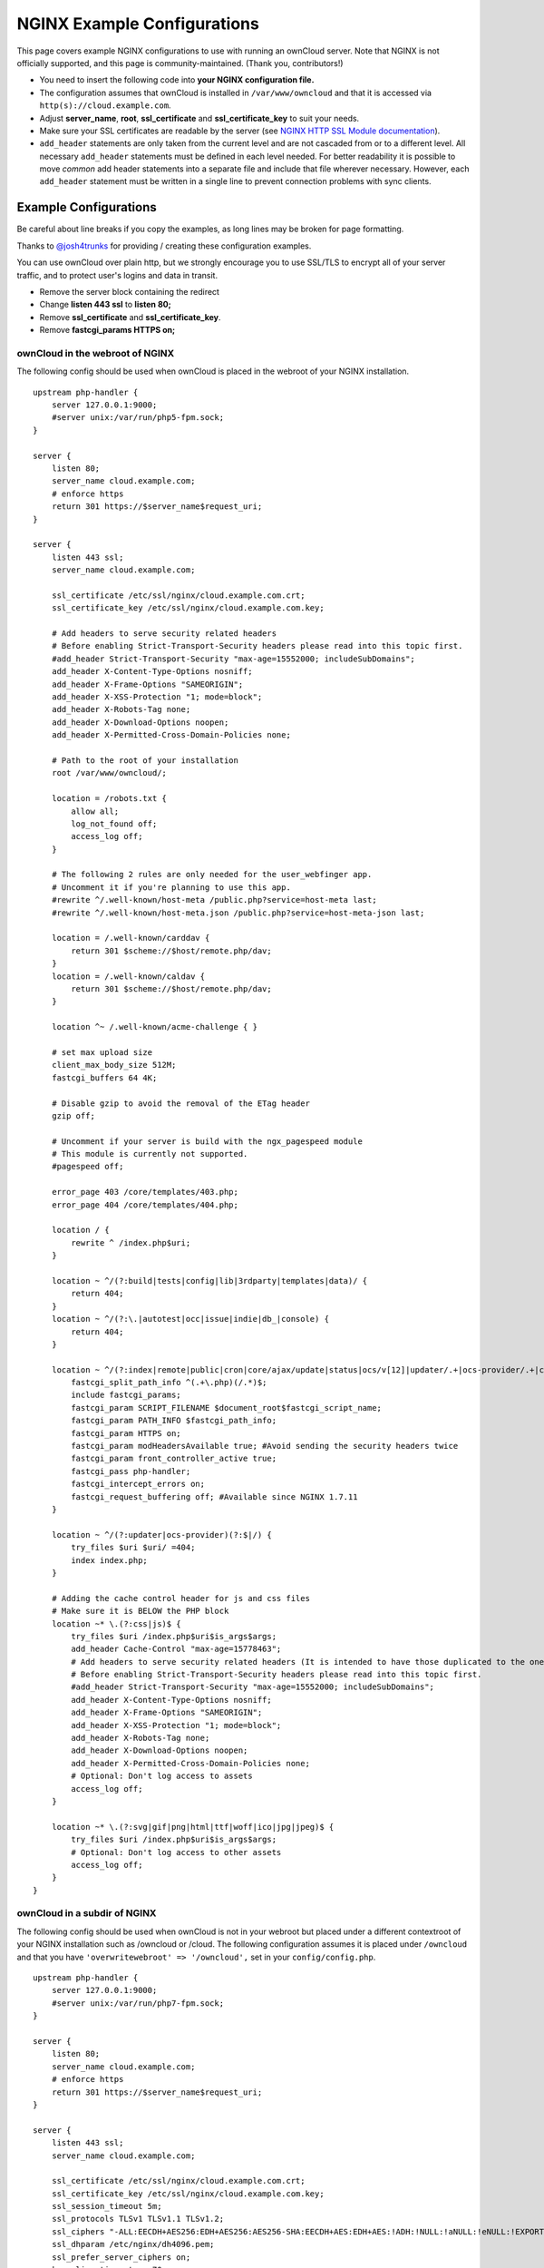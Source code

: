 ============================
NGINX Example Configurations
============================

This page covers example NGINX configurations to use with running an ownCloud 
server. Note that NGINX is not officially supported, and this page is 
community-maintained. (Thank you, contributors!)

-  You need to insert the following code into **your NGINX configuration file.**
-  The configuration assumes that ownCloud is installed in 
   ``/var/www/owncloud`` and that it is accessed via 
   ``http(s)://cloud.example.com``.
-  Adjust **server_name**, **root**, **ssl_certificate** and 
   **ssl_certificate_key** to suit your needs.
-  Make sure your SSL certificates are readable by the server (see `NGINX HTTP 
   SSL Module documentation <http://wiki.nginx.org/HttpSslModule>`_).
-  ``add_header`` statements are only taken from the current level and are not 
   cascaded from or to a different level. All necessary ``add_header`` 
   statements must be defined in each level needed. For better readability it 
   is possible to move *common* add header statements into a separate file 
   and include that file wherever necessary. However, each ``add_header`` 
   statement must be written in a single line to prevent connection problems 
   with sync clients.

Example Configurations
----------------------

Be careful about line breaks if you copy the examples, as long lines may be broken
for page formatting.

Thanks to `@josh4trunks <https://github.com/josh4trunks>`_ for providing / 
creating these configuration examples.

You can use ownCloud over plain http, but we strongly encourage you to use 
SSL/TLS to encrypt all of your server traffic, and to protect user's logins and 
data in transit.

-  Remove the server block containing the redirect
-  Change **listen 443 ssl** to **listen 80;**
-  Remove **ssl_certificate** and **ssl_certificate_key**.
-  Remove **fastcgi_params HTTPS on;**

ownCloud in the webroot of NGINX
================================

The following config should be used when ownCloud is placed in the webroot of 
your NGINX installation.

::

  upstream php-handler {
      server 127.0.0.1:9000;
      #server unix:/var/run/php5-fpm.sock;
  }

  server {
      listen 80;
      server_name cloud.example.com;
      # enforce https
      return 301 https://$server_name$request_uri;
  }
  
  server {
      listen 443 ssl;
      server_name cloud.example.com;
  
      ssl_certificate /etc/ssl/nginx/cloud.example.com.crt;
      ssl_certificate_key /etc/ssl/nginx/cloud.example.com.key;
  
      # Add headers to serve security related headers
      # Before enabling Strict-Transport-Security headers please read into this topic first.
      #add_header Strict-Transport-Security "max-age=15552000; includeSubDomains";
      add_header X-Content-Type-Options nosniff;
      add_header X-Frame-Options "SAMEORIGIN";
      add_header X-XSS-Protection "1; mode=block";
      add_header X-Robots-Tag none;
      add_header X-Download-Options noopen;
      add_header X-Permitted-Cross-Domain-Policies none;
  
      # Path to the root of your installation
      root /var/www/owncloud/;
  
      location = /robots.txt {
          allow all;
          log_not_found off;
          access_log off;
      }
  
      # The following 2 rules are only needed for the user_webfinger app.
      # Uncomment it if you're planning to use this app.
      #rewrite ^/.well-known/host-meta /public.php?service=host-meta last;
      #rewrite ^/.well-known/host-meta.json /public.php?service=host-meta-json last;
  
      location = /.well-known/carddav {
          return 301 $scheme://$host/remote.php/dav;
      }
      location = /.well-known/caldav {
          return 301 $scheme://$host/remote.php/dav;
      }
  
      location ^~ /.well-known/acme-challenge { }
  
      # set max upload size
      client_max_body_size 512M;
      fastcgi_buffers 64 4K;
  
      # Disable gzip to avoid the removal of the ETag header
      gzip off;
  
      # Uncomment if your server is build with the ngx_pagespeed module
      # This module is currently not supported.
      #pagespeed off;
  
      error_page 403 /core/templates/403.php;
      error_page 404 /core/templates/404.php;
  
      location / {
          rewrite ^ /index.php$uri;
      }
  
      location ~ ^/(?:build|tests|config|lib|3rdparty|templates|data)/ {
          return 404;
      }
      location ~ ^/(?:\.|autotest|occ|issue|indie|db_|console) {
          return 404;
      }
  
      location ~ ^/(?:index|remote|public|cron|core/ajax/update|status|ocs/v[12]|updater/.+|ocs-provider/.+|core/templates/40[34])\.php(?:$|/) {
          fastcgi_split_path_info ^(.+\.php)(/.*)$;
          include fastcgi_params;
          fastcgi_param SCRIPT_FILENAME $document_root$fastcgi_script_name;
          fastcgi_param PATH_INFO $fastcgi_path_info;
          fastcgi_param HTTPS on;
          fastcgi_param modHeadersAvailable true; #Avoid sending the security headers twice
          fastcgi_param front_controller_active true;
          fastcgi_pass php-handler;
          fastcgi_intercept_errors on;
          fastcgi_request_buffering off; #Available since NGINX 1.7.11
      }
  
      location ~ ^/(?:updater|ocs-provider)(?:$|/) {
          try_files $uri $uri/ =404;
          index index.php;
      }
  
      # Adding the cache control header for js and css files
      # Make sure it is BELOW the PHP block
      location ~* \.(?:css|js)$ {
          try_files $uri /index.php$uri$is_args$args;
          add_header Cache-Control "max-age=15778463";
          # Add headers to serve security related headers (It is intended to have those duplicated to the ones above)
          # Before enabling Strict-Transport-Security headers please read into this topic first.
          #add_header Strict-Transport-Security "max-age=15552000; includeSubDomains";
          add_header X-Content-Type-Options nosniff;
          add_header X-Frame-Options "SAMEORIGIN";
          add_header X-XSS-Protection "1; mode=block";
          add_header X-Robots-Tag none;
          add_header X-Download-Options noopen;
          add_header X-Permitted-Cross-Domain-Policies none;
          # Optional: Don't log access to assets
          access_log off;
      }
  
      location ~* \.(?:svg|gif|png|html|ttf|woff|ico|jpg|jpeg)$ {
          try_files $uri /index.php$uri$is_args$args;
          # Optional: Don't log access to other assets
          access_log off;
      }
  }

ownCloud in a subdir of NGINX
=============================

The following config should be used when ownCloud is not in your webroot but placed under a different contextroot of your NGINX installation such as /owncloud or /cloud. The following configuration assumes it is placed under ``/owncloud`` and that you have ``'overwritewebroot' => '/owncloud',`` set in your ``config/config.php``.

::

  upstream php-handler {
      server 127.0.0.1:9000;
      #server unix:/var/run/php7-fpm.sock;
  }
  
  server {
      listen 80;
      server_name cloud.example.com;
      # enforce https
      return 301 https://$server_name$request_uri;
  }
  
  server {
      listen 443 ssl;
      server_name cloud.example.com;
  
      ssl_certificate /etc/ssl/nginx/cloud.example.com.crt;
      ssl_certificate_key /etc/ssl/nginx/cloud.example.com.key;
      ssl_session_timeout 5m;
      ssl_protocols TLSv1 TLSv1.1 TLSv1.2;
      ssl_ciphers "-ALL:EECDH+AES256:EDH+AES256:AES256-SHA:EECDH+AES:EDH+AES:!ADH:!NULL:!aNULL:!eNULL:!EXPORT:!LOW:!MD5:!3DES:!PSK:!SRP:!DSS:!AESGCM:!RC4";
      ssl_dhparam /etc/nginx/dh4096.pem;
      ssl_prefer_server_ciphers on;
      keepalive_timeout    70;
      ssl_stapling on;
      ssl_stapling_verify on;

      # Add headers to serve security related headers
      # Before enabling Strict-Transport-Security headers please read into this topic first.
      #add_header Strict-Transport-Security "max-age=15552000; includeSubDomains";
      add_header X-Content-Type-Options nosniff;
      add_header X-Frame-Options "SAMEORIGIN";
      add_header X-XSS-Protection "1; mode=block";
      add_header X-Robots-Tag none;
      add_header X-Download-Options noopen;
      add_header X-Permitted-Cross-Domain-Policies none;
  
      # Path to the root of your installation
      root /var/www/;
  
      location = /robots.txt {
          allow all;
          log_not_found off;
          access_log off;
      }
  
      # The following 2 rules are only needed for the user_webfinger app.
      # Uncomment it if you're planning to use this app.
      #rewrite ^/.well-known/host-meta /owncloud/public.php?service=host-meta last;
      #rewrite ^/.well-known/host-meta.json /owncloud/public.php?service=host-meta-json last;
  
      location = /.well-known/carddav {
          return 301 $scheme://$host/owncloud/remote.php/dav;
      }
      location = /.well-known/caldav {
          return 301 $scheme://$host/owncloud/remote.php/dav;
      }
  
      location /.well-known/acme-challenge { }
  
      location ^~ /owncloud {
          root /var/www/owncloud/;
          # set max upload size
          client_max_body_size 512M;
          fastcgi_buffers 64 4K;
  
          # Disable gzip to avoid the removal of the ETag header
          gzip off;
  
          # Uncomment if your server is build with the ngx_pagespeed module
          # This module is currently not supported.
          #pagespeed off;
  
          error_page 403 /owncloud/core/templates/403.php;
          error_page 404 /owncloud/core/templates/404.php;
  
          location /owncloud {
              rewrite ^ /owncloud/index.php$uri;
          }
  
          location ~ ^/owncloud/(?:build|tests|config|lib|3rdparty|templates|data)/ {
              return 404;
          }
          location ~ ^/owncloud/(?:\.|autotest|occ|issue|indie|db_|console) {
              return 404;
          }
  
          location ~ ^/owncloud/(?:index|remote|public|cron|core/ajax/update|status|ocs/v[12]|updater/.+|ocs-provider/.+|core/templates/40[34])\.php(?:$|/) {
              fastcgi_split_path_info ^/owncloud(.+\.php)(/.*)$;
              include fastcgi_params;
              fastcgi_param SCRIPT_FILENAME $document_root$fastcgi_script_name;
              fastcgi_param SCRIPT_NAME $fastcgi_script_name; # necessary for owncloud to detect the contextroot https://github.com/owncloud/core/blob/master/lib/private/AppFramework/Http/Request.php#L597
              fastcgi_param PATH_INFO $fastcgi_path_info;
              fastcgi_param HTTPS on;
              fastcgi_param modHeadersAvailable true; #Avoid sending the security headers twice
              # EXPERIMENTAL: active the following if you need to get rid of the 'index.php' in the URLs
              #fastcgi_param front_controller_active true;
              fastcgi_read_timeout 180; # increase default timeout e.g. for long running carddav/ caldav syncs with 1000+ entries
              fastcgi_pass php-handler;
              fastcgi_intercept_errors on;
              fastcgi_request_buffering off; #Available since NGINX 1.7.11
          }
  
          location ~ ^/owncloud/(?:updater|ocs-provider)(?:$|/) {
              try_files $uri $uri/ =404;
              index index.php;
          }
  
          # Adding the cache control header for js and css files
          # Make sure it is BELOW the PHP block
          location ~* /owncloud(\/.*\.(?:css|js)) {
              try_files $1 /owncloud/index.php$1$is_args$args;
              add_header Cache-Control "max-age=15778463";
              # Add headers to serve security related headers  (It is intended to have those duplicated to the ones above)
              # Before enabling Strict-Transport-Security headers please read into this topic first.
              #add_header Strict-Transport-Security "max-age=15552000; includeSubDomains";
              add_header X-Content-Type-Options nosniff;
              add_header X-Frame-Options "SAMEORIGIN";
              add_header X-XSS-Protection "1; mode=block";
              add_header X-Robots-Tag none;
              add_header X-Download-Options noopen;
              add_header X-Permitted-Cross-Domain-Policies none;
              # Optional: Don't log access to assets
              access_log off;
          }
  
          location ~* /owncloud(/.*\.(?:svg|gif|png|html|ttf|woff|ico|jpg|jpeg|map)) {
              try_files $1 /owncloud/index.php$1$is_args$args;
              add_header Cache-Control "public, max-age=7200";
              # Optional: Don't log access to other assets
              access_log off;
          }
      }
  }

Suppressing Log Messages
========================

If you're seeing meaningless messages in your logfile, for example `client 
denied by server configuration: /var/www/data/htaccesstest.txt 
<https://central.owncloud.org/t/htaccesstest-txt-errors-in-logfiles/831>`_,
add this section to your NGINX configuration to suppress them::

        location = /data/htaccesstest.txt {
          allow all;
          log_not_found off;
          access_log off;
        }

JavaScript (.js) or CSS (.css) files not served properly
========================================================

A common issue with custom NGINX configs is that JavaScript (.js)
or CSS (.css) files are not served properly leading to a 404 (File not found)
error on those files and a broken webinterface.

This could be caused by the::

        location ~* \.(?:css|js)$ {

block shown above not located **below** the::

        location ~ \.php(?:$|/) {

block. Other custom configurations like caching JavaScript (.js)
or CSS (.css) files via gzip could also cause such issues.

Not all of my contacts are synchronized
=======================================

Check your server timeouts! It turns out that CardDAV sync often fails silently if the request runs into timeouts. With PHP-FPM you might see a "CoreDAVHTTPStatusErrorDomain error 504" which is an "HTTP504 Gateway timeout" error. To solve this, first check the ``default_socket_timeout`` setting in ``/etc/php/7.0/fpm/php.ini`` and increase the above ``fastcgi_read_timeout`` accordingly. Depending on your server's performance a timeout of 180s should be sufficient to sync an addressbook of ~1000 contacts.

Performance Tuning
==================

`nginx (<1.9.5) <ngx_http_spdy_module 
<http://nginx.org/en/docs/http/ngx_http_spdy_module.html>`_
`nginx (+1.9.5) <ngx_http_http2_module 
<http://nginx.org/en/docs/http/ngx_http_v2_module.html>`_

To use http_v2 for NGINX you have to check two things:

   1.) be aware that this module is not built in by default due to a dependency 
   to the openssl version used on your system. It will be enabled with the 
   ``--with-http_v2_module`` configuration parameter during compilation. The 
   dependency should be checked automatically. You can check the presence of 
   http_v2 with ``nginx -V 2>&1 | grep http_v2 -o``. An example of how to 
   compile NGINX can be found in section "Configure NGINX with the 
   ``nginx-cache-purge`` module" below.
   
   2.) When you have used SPDY before, the NGINX config has to be changed from 
   ``listen 443 ssl spdy;`` to ``listen 443 ssl http2;``

NGINX: caching ownCloud gallery thumbnails
==========================================

One of the optimizations for ownCloud when using NGINX as the Web server is to 
combine FastCGI caching with "Cache Purge", a `3rdparty NGINX module 
<http://wiki.nginx.org/3rdPartyModules>`_  that adds the ability to purge 
content from `FastCGI`, `proxy`, `SCGI` and `uWSGI` caches. This mechanism 
speeds up thumbnail presentation as it shifts requests to NGINX and minimizes 
php invocations which otherwise would take place for every thumbnail presented 
every time.
 
The following procedure is based on an Ubuntu 14.04 system. You may need to 
adapt it according your OS type and release.

.. note::
   Unlike Apache, NGINX does not dynamically load modules. All modules needed 
   must be compiled into NGINX. This is one of the reasons for NGINX´s 
   performance. It is expected to have an already running NGINX installation 
   with a working configuration set up as described in the ownCloud 
   documentation.

NGINX module check
==================

As a first step, it is necessary to check if your NGINX installation has the 
``nginx cache purge`` module compiled in::
 
 nginx -V 2>&1 | grep ngx_cache_purge -o
 
If your output contains ``ngx_cache_purge``, you can continue with the 
configuration, otherwise you need to manually compile NGINX with the module 
needed.

Compile NGINX with the ``nginx-cache-purge`` module
===================================================

1. **Preparation:**

::

    cd /opt
    wget http://nginx.org/keys/nginx_signing.key
    sudo apt-key add nginx_signing.key
    sudo vi /etc/apt/sources.list.d/nginx.list
    
Add the following lines (if different, replace ``{trusty}`` by your 
distribution name)::

   deb http://nginx.org/packages/mainline/ubuntu/ trusty nginx
   deb -src http://nginx.org/packages/mainline/ubuntu/ trusty nginx    

Then run ``sudo apt-get update``

.. note:: If you're not overly cautious and wish to install the latest and 
   greatest NGINX packages and features, you may have to install NGINX from its 
   mainline repository. From the NGINX homepage: "In general, you should 
   deploy NGINX from its mainline branch at all times." If you would like to 
   use standard NGINX from the latest mainline branch but without compiling in 
   any additional modules, just run ``sudo apt-get install nginx``.   

2. **Download the NGINX source from the ppa repository**

::

   cd /opt
   sudo apt-get build-dep nginx
   sudo apt-get source nginx

3. **Download module(s) to be compiled in and configure compiler arguments**
    
:: 
   
   ls -la
    
Please replace ``{release}`` with the release downloaded::

   cd /opt/nginx-{release}/debian
    
If folder "modules" is not present, do:

::

   sudo mkdir modules
   cd modules
   sudo git clone https://github.com/FRiCKLE/ngx_cache_purge.git
   sudo vi /opt/nginx-{release}/debian/rules
    
If not present, add the following line at the top under::

   #export DH_VERBOSE=1:
   MODULESDIR = $(CURDIR)/debian/modules
   
And at the end of every ``configure`` command add::

  --add-module=$(MODULESDIR)/ngx_cache_purge
    
Don't forget to escape preceeding lines with a backslash ``\``.
The parameters may now look like::
      
   --with-cc-opt="$(CFLAGS)" \
   --with-ld-opt="$(LDFLAGS)" \
   --with-ipv6 \
   --add-module=$(MODULESDIR)/ngx_cache_purge

4. **Compile and install NGINX**

::

   cd /opt/nginx-{release}
   sudo dpkg-buildpackage -uc -b
   ls -la /opt
   sudo dpkg --install /opt/nginx_{release}~{distribution}_amd64.deb

5. **Check if the compilation and installation of the ngx_cache_purge module 
   was successful**
   
::  

   nginx -V 2>&1 | grep ngx_cache_purge -o
    
It should now show: ``ngx_cache_purge``
    
Show NGINX version including all features compiled and installed::

   nginx -V 2>&1 | sed s/" --"/"\n\t--"/g

6. **Mark NGINX to be blocked from further updates via apt-get**

::

   sudo dpkg --get-selections | grep nginx
    
For every NGINX component listed run ``sudo apt-mark hold <component>``   

7. **Regular checks for NGINX updates**

Do a regular visit on the `NGINX news page <http://nginx.org>`_ and proceed 
in case of updates with items 2 to 5.

Configure NGINX with the ``nginx-cache-purge`` module
=====================================================

1. **Preparation**
   Create a directory where NGINX will save the cached thumbnails. Use any 
   path that fits to your environment. Replace ``{path}`` in this example with 
   your path created:
   
::   
   
   sudo mkdir -p /usr/local/tmp/cache   

2. **Configuration**

::

   sudo vi /etc/nginx/sites-enabled/{your-ownCloud-nginx-config-file}
   
Add at the *beginning*, but *outside* the ``server{}`` block::

   # cache_purge
   fastcgi_cache_path {path} levels=1:2 keys_zone=OWNCLOUD:100m inactive=60m;
   map $request_uri $skip_cache {
        default 1;
        ~*/thumbnail.php 0;
        ~*/apps/galleryplus/ 0;
        ~*/apps/gallery/ 0;
   }

.. note:: Please adopt or delete any regex line in the ``map`` block according 
   your needs and the ownCloud version used.
   As an alternative to mapping, you can use as many ``if`` statements in 
   your server block as necessary::
   
    set $skip_cache 1;
    if ($request_uri ~* "thumbnail.php")      { set $skip_cache 0; }
    if ($request_uri ~* "/apps/galleryplus/") { set $skip_cache 0; }
    if ($request_uri ~* "/apps/gallery/")     { set $skip_cache 0; }

Add *inside* the ``server{}`` block, as an example of a configuration::
   
   
   # cache_purge (with $http_cookies we have unique keys for the user)
   fastcgi_cache_key $http_cookie$request_method$host$request_uri;
   fastcgi_cache_use_stale error timeout invalid_header http_500;
   fastcgi_ignore_headers Cache-Control Expires Set-Cookie;
   
   location ~ \.php(?:$/) {
         fastcgi_split_path_info ^(.+\.php)(/.+)$;
       
         include fastcgi_params;
         fastcgi_param SCRIPT_FILENAME $document_root$fastcgi_script_name;
         fastcgi_param PATH_INFO $fastcgi_path_info;
         fastcgi_param HTTPS on;
         fastcgi_pass php-handler;
       
         # cache_purge
         fastcgi_cache_bypass $skip_cache;
         fastcgi_no_cache $skip_cache;
         fastcgi_cache OWNCLOUD;
         fastcgi_cache_valid  60m;
         fastcgi_cache_methods GET HEAD;
         }
   
.. note:: Note regarding the ``fastcgi_pass`` parameter:
   Use whatever fits your configuration. In the example above, an ``upstream`` 
   was defined in an NGINX global configuration file.
   This may look like::
       
     upstream php-handler {
         server unix:/var/run/php5-fpm.sock;
         # or
         # server 127.0.0.1:9000;
       } 
   
3. **Test the configuration**

::

   sudo nginx -s reload
   
*  Open your browser and clear your cache.   
*  Logon to your ownCloud instance, open the gallery app, move thru your       
   folders and watch while the thumbnails are generated for the first time.
*  You may also watch with eg. ``htop`` your system load while the 
   thumbnails are processed.
*  Go to another app or logout and relogon.
*  Open the gallery app again and browse to the folders you accessed before.
   Your thumbnails should appear more or less immediately.
*  ``htop`` will not show up additional load while processing, compared to 
   the high load before.

Prevent access log entries when accessing thumbnails
====================================================
When using Gallery or Galleryplus, any access to a thumbnail of a picture will be logged.
This can cause a massive log quanity making log reading challenging. With this approach,
you can disable access logging for those thumbnails.

1. **Create a map directive outside your server block like**

   (Adopt the path queried according your needs.)

::

     # do not access log to gallery thumbnails, flooding access logs only, error will be logged anyway
     map $request_uri $loggable {
             default 1;
             ~*\/apps\/gallery\/thumbnails           0;
             ~*\/apps\/galleryplus\/thumbnails       0;
     }


2. **Inside your server block where you define your logs**

::

     access_log /path-to-your-log combined if=$loggable;
